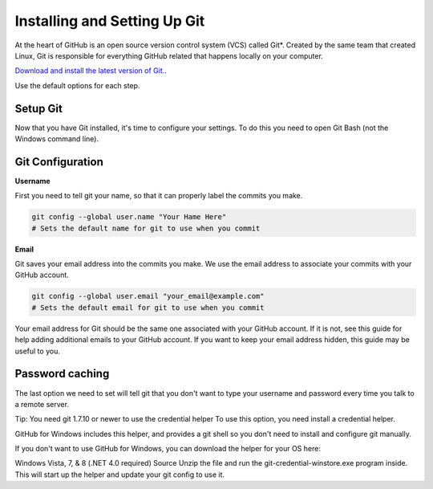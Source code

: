 Installing and Setting Up Git
============

At the heart of GitHub is an open source version control system (VCS) called Git*. Created by the same team that created Linux, Git is responsible for everything GitHub related that happens locally on your computer.

`Download and install the latest version of Git. 
<http://git-scm.com/downloads/>`_.

Use the default options for each step.

Setup Git
----------

Now that you have Git installed, it's time to configure your settings. To do this you need to open Git Bash (not the Windows command line).

Git Configuration
----------

**Username**

First you need to tell git your name, so that it can properly label the commits you make.

.. code-block:: bash

	git config --global user.name "Your Hame Here"
	# Sets the default name for git to use when you commit

**Email**

Git saves your email address into the commits you make. We use the email address to associate your commits with your GitHub account.

.. code-block:: bash

	git config --global user.email "your_email@example.com"
	# Sets the default email for git to use when you commit

Your email address for Git should be the same one associated with your GitHub account. If it is not, see this guide for help adding additional emails to your GitHub account. If you want to keep your email address hidden, this guide may be useful to you.


Password caching
----------

The last option we need to set will tell git that you don't want to type your username and password every time you talk to a remote server.

Tip: You need git 1.7.10 or newer to use the credential helper To use this option, you need install a credential helper.

GitHub for Windows includes this helper, and provides a git shell so you don't need to install and configure git manually.

If you don't want to use GitHub for Windows, you can download the helper for your OS here:

Windows Vista, 7, & 8 (.NET 4.0 required) Source Unzip the file and run the git-credential-winstore.exe program inside. This will start up the helper and update your git config to use it.